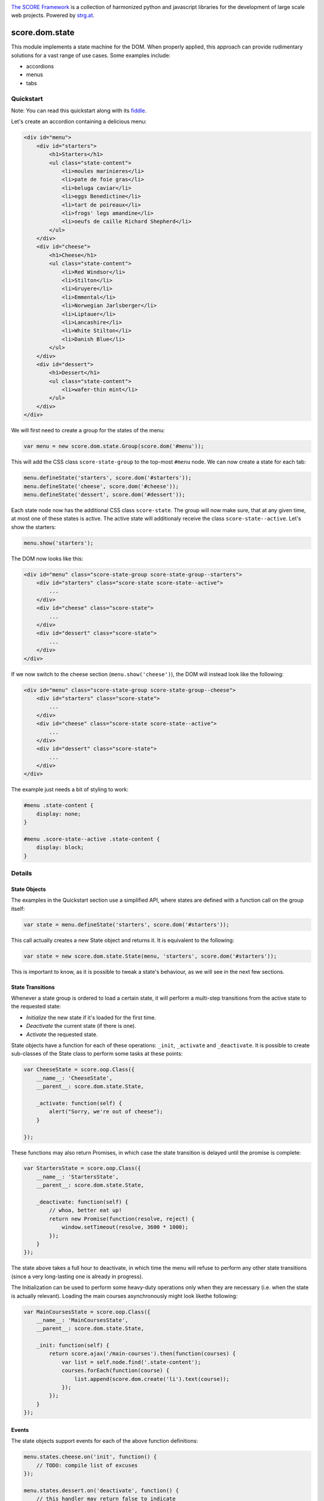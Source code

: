 .. image:: https://raw.githubusercontent.com/score-framework/py.doc/master/docs/score-banner.png
    :target: http://score-framework.org

`The SCORE Framework`_ is a collection of harmonized python and javascript
libraries for the development of large scale web projects. Powered by strg.at_.

.. _The SCORE Framework: http://score-framework.org
.. _strg.at: http://strg.at


***************
score.dom.state
***************

.. _js_dom_state:

.. image:: https://travis-ci.org/score-framework/js.dom.state.svg?branch=master
    :target: https://travis-ci.org/score-framework/js.dom.state

This module implements a state machine for the DOM. When properly applied, this
approach can provide rudimentary solutions for a vast range of use cases. Some
examples include: 

- accordions
- menus
- tabs

Quickstart
==========

Note: You can read this quickstart along with its fiddle_.

.. _fiddle: https://jsfiddle.net/fjektzrv/

Let's create an accordion containing a delicious menu:

.. code-block:: html

    <div id="menu">
        <div id="starters">
            <h1>Starters</h1>
            <ul class="state-content">
                <li>moules marinieres</li>
                <li>pate de foie gras</li>
                <li>beluga caviar</li>
                <li>eggs Benedictine</li>
                <li>tart de poireaux</li>
                <li>frogs' legs amandine</li>
                <li>oeufs de caille Richard Shepherd</li>
            </ul>
        </div>
        <div id="cheese">
            <h1>Cheese</h1>
            <ul class="state-content">
                <li>Red Windsor</li>
                <li>Stilton</li>
                <li>Gruyere</li>
                <li>Emmental</li>
                <li>Norwegian Jarlsberger</li>
                <li>Liptauer</li>
                <li>Lancashire</li>
                <li>White Stilton</li>
                <li>Danish Blue</li>
            </ul>
        </div>
        <div id="dessert">
            <h1>Dessert</h1>
            <ul class="state-content">
                <li>wafer-thin mint</li>
            </ul>
        </div>
    </div>

We will first need to create a group for the states of the menu:

.. code-block:: javascript

    var menu = new score.dom.state.Group(score.dom('#menu'));

This will add the CSS class ``score-state-group`` to the top-most ``#menu``
node. We can now create a state for each tab:

.. code-block:: javascript

    menu.defineState('starters', score.dom('#starters'));
    menu.defineState('cheese', score.dom('#cheese'));
    menu.defineState('dessert', score.dom('#dessert'));

Each state node now has the additional CSS class ``score-state``. The group
will now make sure, that at any given time, at most one of these states is
active. The active state will additionaly receive the class
``score-state--active``. Let's show the starters:

.. code-block:: javascript

    menu.show('starters');

The DOM now looks like this:

.. code-block:: html

    <div id="menu" class="score-state-group score-state-group--starters">
        <div id="starters" class="score-state score-state--active">
            ...
        </div>
        <div id="cheese" class="score-state">
            ...
        </div>
        <div id="dessert" class="score-state">
            ...
        </div>
    </div>

If we now switch to the cheese section (``menu.show('cheese')``), the DOM will
instead look like the following:

.. code-block:: html

    <div id="menu" class="score-state-group score-state-group--cheese">
        <div id="starters" class="score-state">
            ...
        </div>
        <div id="cheese" class="score-state score-state--active">
            ...
        </div>
        <div id="dessert" class="score-state">
            ...
        </div>
    </div>

The example just needs a bit of styling to work:

.. code-block:: css

    #menu .state-content {
        display: none;
    }

    #menu .score-state--active .state-content {
        display: block;
    }

Details
=======

State Objects
-------------

The examples in the Quickstart section use a simplified API, where states are
defined with a function call on the group itself:

.. code-block:: javascript

    var state = menu.defineState('starters', score.dom('#starters'));

This call actually creates a new State object and returns it. It is equivalent
to the following:

.. code-block:: javascript

    var state = new score.dom.state.State(menu, 'starters', score.dom('#starters'));

This is important to know, as it is possible to tweak a state's behaviour, as
we will see in the next few sections.


State Transitions
-----------------

Whenever a state group is ordered to load a certain state, it will perform a
multi-step transitions from the active state to the requested state:

- *Initialize* the new state if it's loaded for the first time.
- *Deactivate* the current state (if there is one).
- *Activate* the requested state.

State objects have a function for each of these operations: ``_init``,
``_activate`` and ``_deactivate``. It is possible to create sub-classes of the
State class to perform some tasks at these points:

.. code-block:: javascript

    var CheeseState = score.oop.Class({
        __name__: 'CheeseState',
        __parent__: score.dom.state.State,

        _activate: function(self) {
            alert("Sorry, we're out of cheese");
        }

    });

These functions may also return Promises, in which case the state transition is
delayed until the promise is complete:

.. code-block:: javascript

    var StartersState = score.oop.Class({
        __name__: 'StartersState',
        __parent__: score.dom.state.State,

        _deactivate: function(self) {
            // whoa, better eat up!
            return new Promise(function(resolve, reject) {
                window.setTimeout(resolve, 3600 * 1000);
            });
        }
    });

The state above takes a full hour to deactivate, in which time the menu will
refuse to perform any other state transitions (since a very long-lasting one is
already in progress).

The Initialization can be used to perform some heavy-duty operations only when
they are necessary (i.e. when the state is actually relevant). Loading the main
courses asynchronously might look likethe following:

.. code-block:: javascript

    var MainCoursesState = score.oop.Class({
        __name__: 'MainCoursesState',
        __parent__: score.dom.state.State,

        _init: function(self) {
            return score.ajax('/main-courses').then(function(courses) {
                var list = self.node.find('.state-content');
                courses.forEach(function(course) {
                    list.append(score.dom.create('li').text(course));
                });
            });
        }
    });

Events
------

The state objects support events for each of the above function definitions:

.. code-block:: javascript

    menu.states.cheese.on('init', function() {
        // TODO: compile list of excuses
    });

    menu.states.dessert.on('deactivate', function() {
        // this handler may return false to indicate
        // that the transition should be canceled.
        console.log("Customer has died");
        return false;
    });

The most important difference between the events and the specific methods is
that events follow the usual rules of the score.oop module, which means that
all event listeners need to be synchronous.


Acknowledgments
===============

Many thanks to BrowserStack_ and `Travis CI`_ for providing automated tests for
our open source projects! We wouldn't be able to maintain our high quality
standards without them!

.. _BrowserStack: https://www.browserstack.com
.. _Travis CI: https://travis-ci.org/


License
=======

Copyright © 2015-2017 STRG.AT GmbH, Vienna, Austria

All files in and beneath this directory are part of The SCORE Framework.
The SCORE Framework and all its parts are free software: you can redistribute
them and/or modify them under the terms of the GNU Lesser General Public
License version 3 as published by the Free Software Foundation which is in the
file named COPYING.LESSER.txt.

The SCORE Framework and all its parts are distributed without any WARRANTY;
without even the implied warranty of MERCHANTABILITY or FITNESS FOR A
PARTICULAR PURPOSE. For more details see the GNU Lesser General Public License.

If you have not received a copy of the GNU Lesser General Public License see
http://www.gnu.org/licenses/.

The License-Agreement realised between you as Licensee and STRG.AT GmbH as
Licenser including the issue of its valid conclusion and its pre- and
post-contractual effects is governed by the laws of Austria. Any disputes
concerning this License-Agreement including the issue of its valid conclusion
and its pre- and post-contractual effects are exclusively decided by the
competent court, in whose district STRG.AT GmbH has its registered seat, at the
discretion of STRG.AT GmbH also the competent court, in whose district the
Licensee has his registered seat, an establishment or assets.

